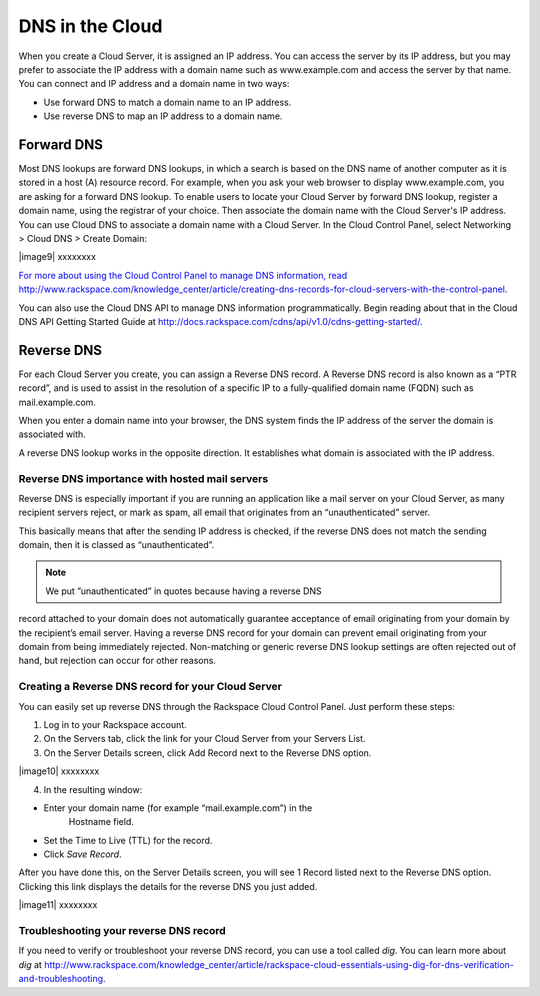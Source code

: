 DNS in the Cloud
^^^^^^^^^^^^^^^^
When you create a Cloud Server, it is assigned an IP address. You can
access the server by its IP address, but you may prefer to associate the
IP address with a domain name such as www.example.com and access the
server by that name. You can connect and IP address and a domain name in
two ways:

* Use forward DNS to match a domain name to an IP address.

* Use reverse DNS to map an IP address to a domain name.

Forward DNS
'''''''''''
Most DNS lookups are forward DNS lookups, in which a search is based on
the DNS name of another computer as it is stored in a host (A) resource
record. For example, when you ask your web browser to display
www.example.com, you are asking for a forward DNS lookup. To enable
users to locate your Cloud Server by forward DNS lookup, register a
domain name, using the registrar of your choice. Then associate the
domain name with the Cloud Server's IP address. You can use Cloud DNS to
associate a domain name with a Cloud Server. In the Cloud Control Panel,
select Networking > Cloud DNS > Create Domain:

|image9| xxxxxxxx

`For more about using the Cloud Control Panel to manage DNS information,
read
http://www.rackspace.com/knowledge\_center/article/creating-dns-records-for-cloud-servers-with-the-control-panel <http://www.rackspace.com/knowledge_center/article/creating-dns-records-for-cloud-servers-with-the-control-panel>`__.

You can also use the Cloud DNS API to manage DNS information
programmatically. Begin reading about that in the Cloud DNS API Getting
Started Guide at
http://docs.rackspace.com/cdns/api/v1.0/cdns-getting-started/.

Reverse DNS
'''''''''''
For each Cloud Server you create, you can assign a Reverse DNS record. A
Reverse DNS record is also known as a “PTR record”, and is used to
assist in the resolution of a specific IP to a fully-qualified domain
name (FQDN) such as mail.example.com.

When you enter a domain name into your browser, the DNS system finds the
IP address of the server the domain is associated with.

A reverse DNS lookup works in the opposite direction. It establishes
what domain is associated with the IP address.

Reverse DNS importance with hosted mail servers
----------------------------------------------- 
Reverse DNS is especially important if you are running an application
like a mail server on your Cloud Server, as many recipient servers
reject, or mark as spam, all email that originates from an
“unauthenticated” server.

This basically means that after the sending IP address is checked, if
the reverse DNS does not match the sending domain, then it is classed as
“unauthenticated”.

.. NOTE:: We put ”unauthenticated” in quotes because having a reverse DNS
record attached to your domain does not automatically guarantee
acceptance of email originating from your domain by the recipient’s
email server. Having a reverse DNS record for your domain can prevent
email originating from your domain from being immediately rejected.
Non-matching or generic reverse DNS lookup settings are often rejected
out of hand, but rejection can occur for other reasons.

Creating a Reverse DNS record for your Cloud Server
--------------------------------------------------- 
You can easily set up reverse DNS through the Rackspace Cloud Control
Panel. Just perform these steps:

1. Log in to your Rackspace account.

2. On the Servers tab, click the link for your Cloud Server from your
   Servers List.

3. On the Server Details screen, click Add Record next to the Reverse
   DNS option.

|image10| xxxxxxxx

4. In the resulting window:

* Enter your domain name (for example “mail.example.com”) in the
   Hostname field.

* Set the Time to Live (TTL) for the record.

* Click *Save Record*.

After you have done this, on the Server Details screen, you will see 1
Record listed next to the Reverse DNS option. Clicking this link
displays the details for the reverse DNS you just added.

|image11| xxxxxxxx

Troubleshooting your reverse DNS record
---------------------------------------
If you need to verify or troubleshoot your reverse DNS record, you can
use a tool called *dig*. You can learn more about *dig* at
http://www.rackspace.com/knowledge_center/article/rackspace-cloud-essentials-using-dig-for-dns-verification-and-troubleshooting.
